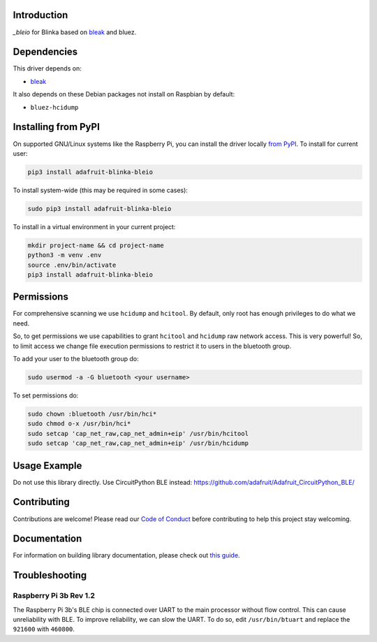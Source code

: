 Introduction
============

.. image:: https://readthedocs.org/projects/adafruit-blinka-bleio/badge/?version=latest
    :target: https://circuitpython.readthedocs.io/projects/blinka_bleio/en/latest/
    :alt: Documentation Status

.. image:: https://img.shields.io/discord/327254708534116352.svg
    :target: https://discord.gg/nBQh6qu
    :alt: Discord

.. image:: https://github.com/adafruit/Adafruit_Blinka_bleio/workflows/Build%20CI/badge.svg
    :target: https://github.com/adafruit/Adafruit_Blinka_bleio/actions
    :alt: Build Status

`_bleio` for Blinka based on `bleak <https://github.com/hbldh/bleak>`_ and bluez.


Dependencies
=============
This driver depends on:

* `bleak <https://github.com/hbldh/bleak>`_

It also depends on these Debian packages not install on Raspbian by default:

* ``bluez-hcidump``

Installing from PyPI
=====================

On supported GNU/Linux systems like the Raspberry Pi, you can install the driver locally `from
PyPI <https://pypi.org/project/adafruit-blinka-bleio/>`_. To install for current user:

.. code-block:: shell

    pip3 install adafruit-blinka-bleio

To install system-wide (this may be required in some cases):

.. code-block:: shell

    sudo pip3 install adafruit-blinka-bleio

To install in a virtual environment in your current project:

.. code-block:: shell

    mkdir project-name && cd project-name
    python3 -m venv .env
    source .env/bin/activate
    pip3 install adafruit-blinka-bleio

Permissions
=============

For comprehensive scanning we use ``hcidump`` and ``hcitool``. By default, only root has
enough privileges to do what we need.

So, to get permissions we use capabilities to grant ``hcitool`` and ``hcidump`` raw network
access. This is very powerful! So, to limit access we change file execution permissions to
restrict it to users in the bluetooth group.

To add your user to the bluetooth group do:

.. code-block:: shell

    sudo usermod -a -G bluetooth <your username>

To set permissions do:

.. code-block:: shell

    sudo chown :bluetooth /usr/bin/hci*
    sudo chmod o-x /usr/bin/hci*
    sudo setcap 'cap_net_raw,cap_net_admin+eip' /usr/bin/hcitool
    sudo setcap 'cap_net_raw,cap_net_admin+eip' /usr/bin/hcidump

Usage Example
=============

Do not use this library directly. Use CircuitPython BLE instead:
https://github.com/adafruit/Adafruit_CircuitPython_BLE/

Contributing
============

Contributions are welcome! Please read our `Code of Conduct
<https://github.com/adafruit/Adafruit_Blinka_bleio/blob/master/CODE_OF_CONDUCT.md>`_
before contributing to help this project stay welcoming.

Documentation
=============

For information on building library documentation, please check out `this guide <https://learn.adafruit.com/creating-and-sharing-a-circuitpython-library/sharing-our-docs-on-readthedocs#sphinx-5-1>`_.

Troubleshooting
================

Raspberry Pi 3b Rev 1.2
^^^^^^^^^^^^^^^^^^^^^^^^

The Raspberry Pi 3b's BLE chip is connected over UART to the main processor without flow control.
This can cause unreliability with BLE. To improve reliability, we can slow the UART. To do so,
edit ``/usr/bin/btuart`` and replace the ``921600`` with ``460800``.

